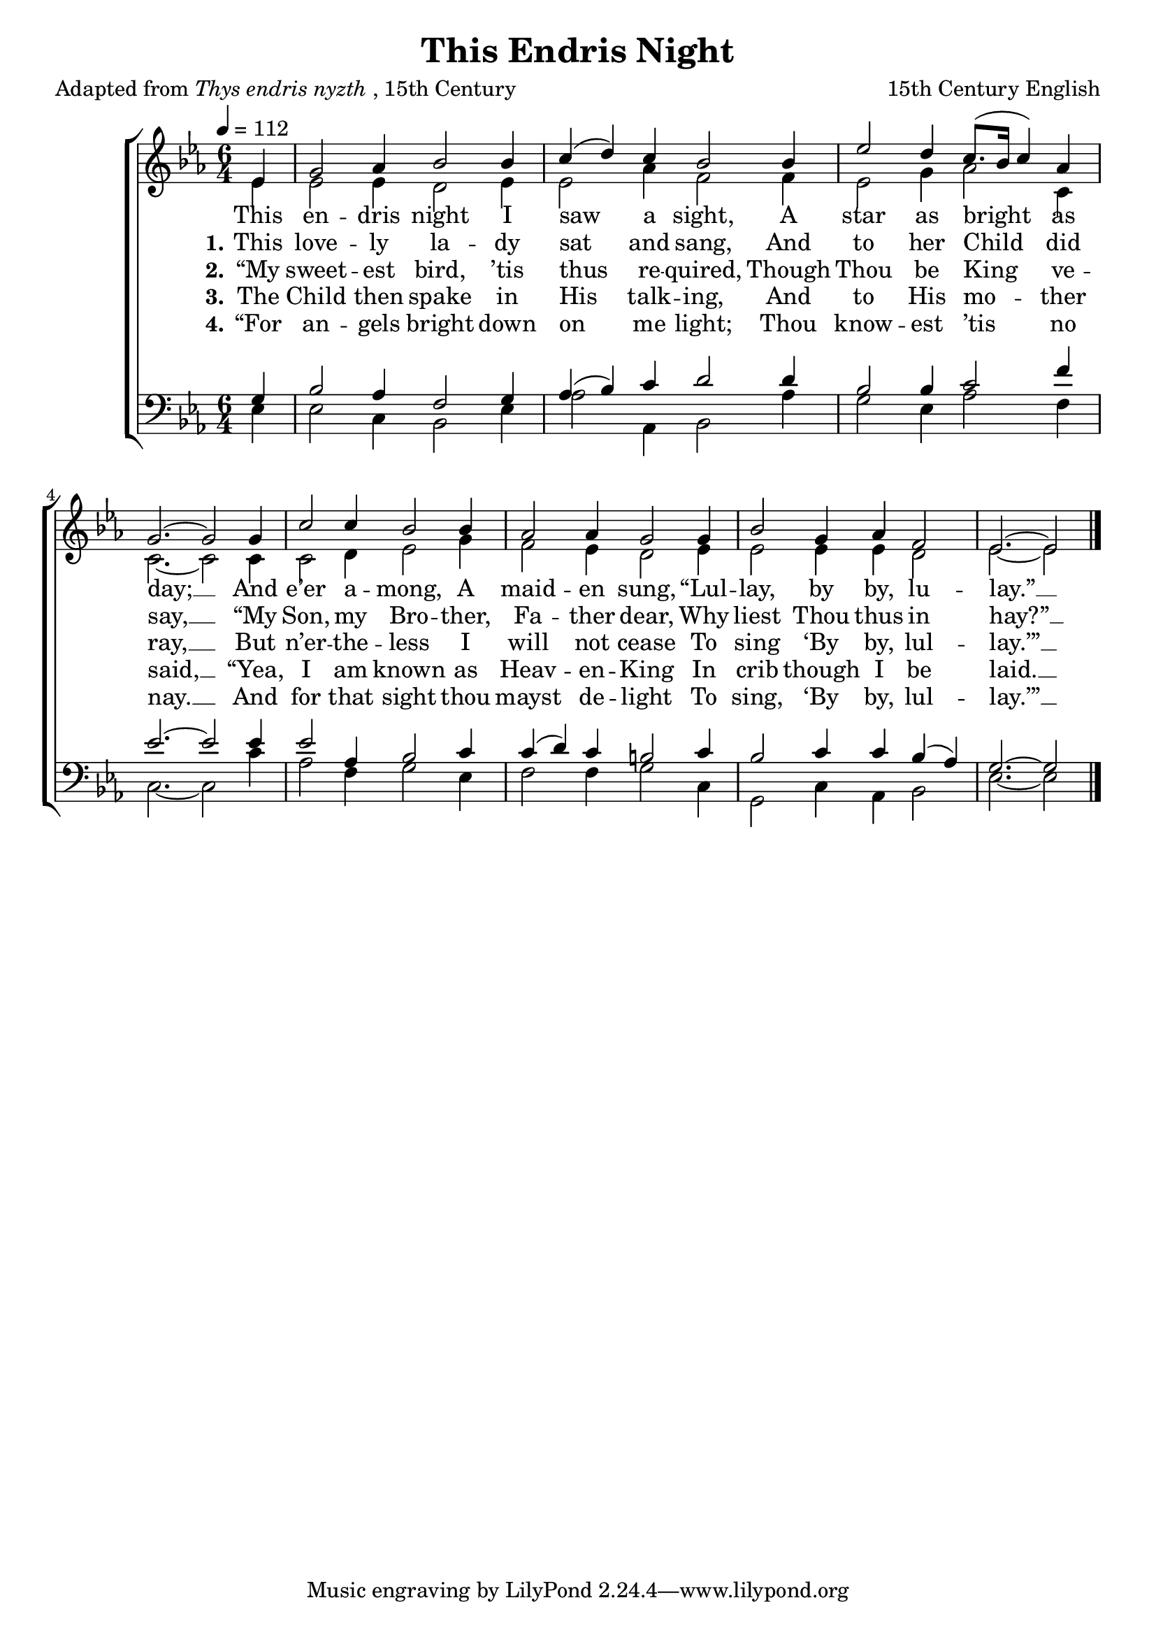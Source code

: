 ﻿\version "2.14.2"

songTitle = "This Endris Night"
songPoet = \markup{Adapted from \italic{Thys endris nyzth}, 15th Century}
tuneComposer = "15th Century English"
tuneSource = \markup{from \italic{The English Carol Book, Second Series}, 1913} %, via \italic{HymnsAndCarolsOfChristmas.com}}

global = {
    \key ees \major
    \time 6/4
    \tempo 4 = 112
}

sopMusic = \relative c' {
  \partial 4 ees4 |
  g2 aes4 bes2 bes4 |
  c( d) c bes2 bes4 |
  ees2 d4 c8.[( bes16] c4) aes |
  g2.~ g2  g4 |
  
  c2 c4 bes2 bes4 |
  aes2 aes4 g2 g4 |
  bes2 g4 aes f2 |
  ees2.~ ees2 \bar "|."
}
sopWords = \lyricmode {
  
}

altoMusic = \relative c' {
  ees4 |
  ees2 ees4 d2 ees4 |
  ees2 aes4 f2 f4 |
  ees2 g4 aes2 c,4 |
  c2.~ c2  c4 |
  
  c2 d4 ees2 g4 |
  f2 ees4 d2 ees4 |
  ees2 ees4 ees d2 |
  ees2.~  ees2 \bar"|."
}
altoWords = \lyricmode {
  
  This en -- dris night I saw a sight,
  A star as bright as day; __
  And e’er a -- mong, A maid -- en sung,
  “Lul -- lay, by by, lu -- lay.” __
}
altoWordsII = \lyricmode {
  
%\markup\italic
  \set stanza = #"1."
  This love -- ly la -- dy sat and sang,
  And to her Child did say, __
  “My Son, my Bro -- ther, Fa -- ther dear,
  Why liest Thou thus in hay?” __
}
altoWordsIII = \lyricmode {
  
  \set stanza = #"2."
  “My sweet -- est bird, ’tis thus re -- quired,
  Though Thou be King ve -- ray, __
  But n’er -- the -- less I will not cease
  To sing ‘By by, lul -- lay.’” __
}
altoWordsIV = \lyricmode {
  
  \set stanza = #"3."
  The Child then spake in His talk -- ing,
  And to His mo -- ther said, __
  “Yea, I am known as Heav -- en -- King
  In crib though I be laid. __
}
altoWordsV = \lyricmode {
  
  \set stanza = #"4."
  “For an -- gels bright down on me light;
  Thou know -- est ’tis no nay. __
  And for that sight thou mayst de -- light
  To sing, ‘By by, lul -- lay.’” __
}
altoWordsVI = \lyricmode {
  \set stanza = #" 5."
  
}
tenorMusic = \relative c' {
  g4 |
  bes2 aes4 f2 g4 |
  aes( bes) c d2 d4 |
  bes2 bes4 c2 f4 |
  ees2.~ ees2  ees4 |
  
  ees2 aes,4 bes2 c4 |
  c( d) c b2 c4 |
  bes2 c4 c bes( aes) |
  g2.~ g2 \bar"|."
}
tenorWords = \lyricmode {

}

bassMusic = \relative c {
  ees4 |
  ees2 c4 bes2 ees4 |
  aes2 aes,4 bes2 aes'4 |
  g2 ees4 aes2 f4 |
  c2.~ c2  c'4 |
  
  aes2 f4 g2 ees4 |
  f2 f4 g2 c,4 |
  g2 c4 aes bes2 |
  ees2.~ ees2 \bar"|."
}


\bookpart { 
\header { 
    title = \songTitle
    poet = \songPoet
    composer = \tuneComposer
    source = \tuneSource 
  }

\score {
  <<
   \new ChoirStaff <<
%    \new Lyrics = sopranos \with { \override VerticalAxisGroup #'nonstaff-relatedstaff-spacing = #'((basic-distance . 1)) }
    \new Staff = women <<
      \new Voice = "sopranos" { \voiceOne << \global \sopMusic >> }
      \new Voice = "altos" { \voiceTwo << \global \altoMusic >> }
    >>
    \new Lyrics \with { alignAboveContext = #"women" \override VerticalAxisGroup #'nonstaff-relatedstaff-spacing = #'((basic-distance . 1))} \lyricsto "sopranos" \sopWords
    \new Lyrics = "altosVI"  \with { alignBelowContext = #"women" } \lyricsto "sopranos" \altoWordsVI
    \new Lyrics = "altosV"  \with { alignBelowContext = #"women" } \lyricsto "sopranos" \altoWordsV
    \new Lyrics = "altosIV"  \with { alignBelowContext = #"women" } \lyricsto "sopranos" \altoWordsIV
    \new Lyrics = "altosIII"  \with { alignBelowContext = #"women" } \lyricsto "sopranos" \altoWordsIII
    \new Lyrics = "altosII"  \with { alignBelowContext = #"women" } \lyricsto "sopranos" \altoWordsII
    \new Lyrics = "altos"  \with { alignBelowContext = #"women" \override VerticalAxisGroup #'nonstaff-relatedstaff-spacing = #'((padding . -0.5)) } \lyricsto "sopranos" \altoWords
   \new Staff = men <<
      \clef bass
      \new Voice = "tenors" { \voiceOne << \global \tenorMusic >> }
      \new Voice = "basses" { \voiceTwo << \global \bassMusic >> }
    >>
    \new Lyrics \with { alignAboveContext = #"men" \override VerticalAxisGroup #'nonstaff-relatedstaff-spacing = #'((basic-distance . 1)) } \lyricsto "tenors" \tenorWords
  >>
  >>
  \layout { }

    \midi {
        \set Staff.midiInstrument = "flute" 
        \context {
            \Staff \remove "Staff_performer"
        }
        \context {
            \Voice \consists "Staff_performer"
        }
    }
}
}

